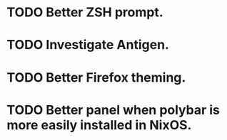 * TODO Better ZSH prompt.
* TODO Investigate Antigen.
* TODO Better Firefox theming.
* TODO Better panel when polybar is more easily installed in NixOS.
